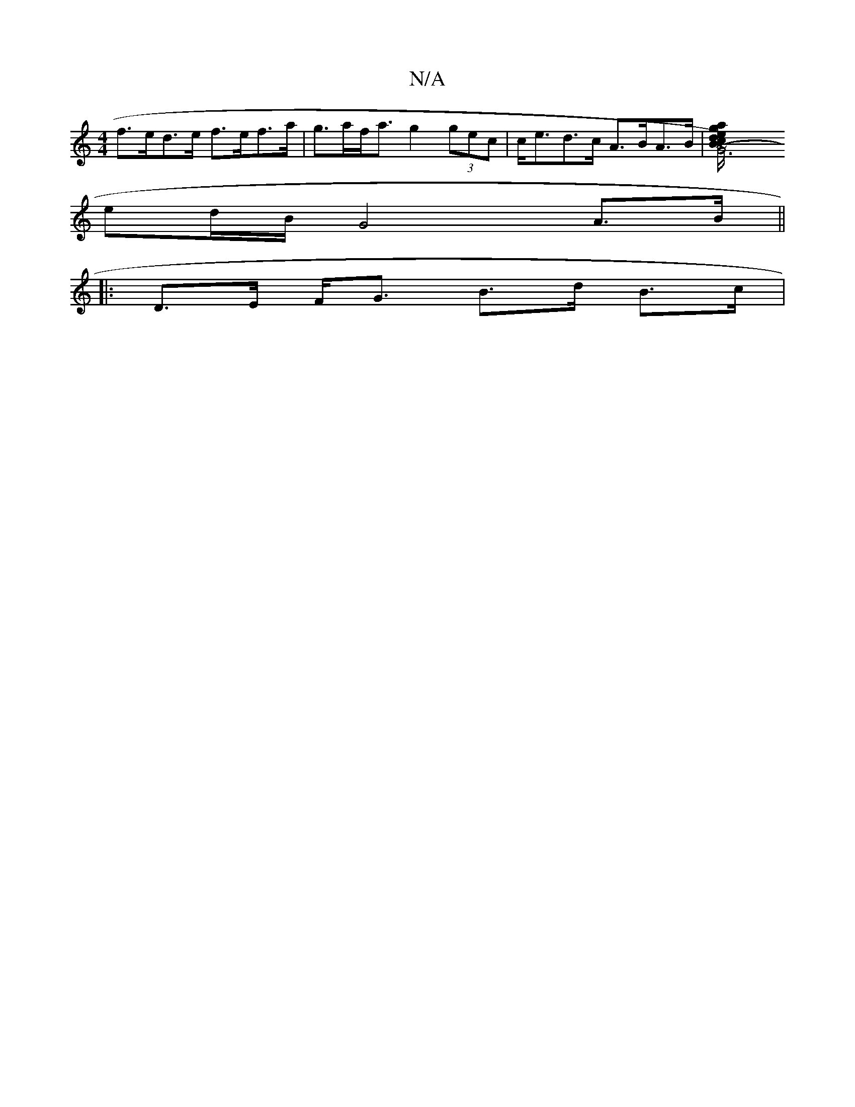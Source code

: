 X:1
T:N/A
M:4/4
R:N/A
K:Cmajor
 f>ed>e f>ef>a|g>af<a g2 (3gec | c<ed>c A>BA>B |[(G6) | ed Bc | a/g/f dB A=FAF | GB ~d2 cAA2 | g2 a2 e'B'2 e'a/2/g/2|:[2a2c3A A>BA|G>ED/D/E/2F/2 (G3 F/E//|D2 G>f |
ed/B/ G4 A>B ||
|: D>E F<G B>d B>c |